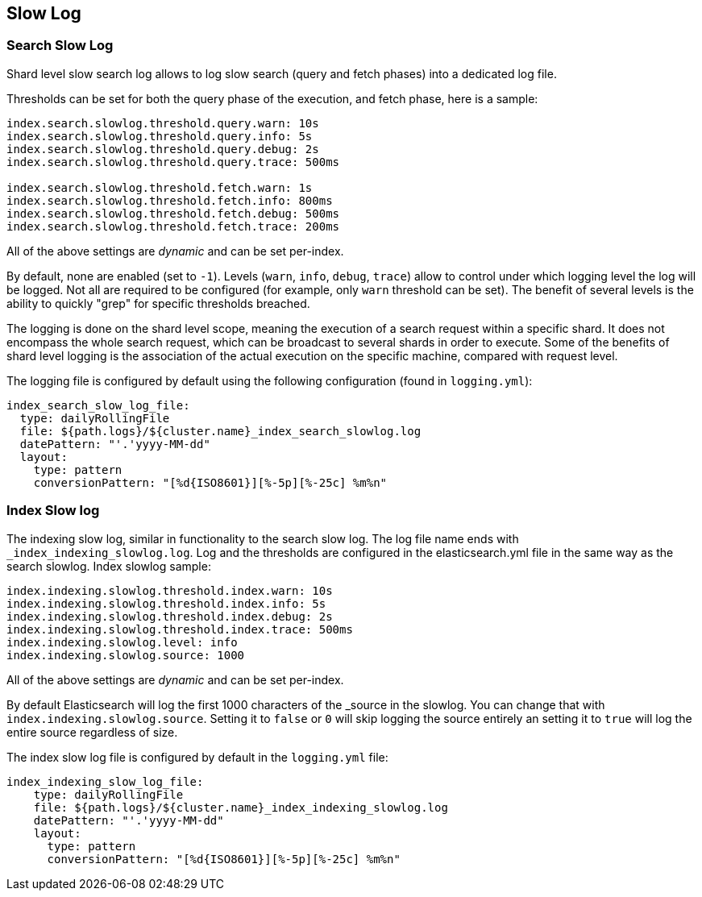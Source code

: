 [[index-modules-slowlog]]
== Slow Log

[float]
[[search-slow-log]]
=== Search Slow Log

Shard level slow search log allows to log slow search (query and fetch
phases) into a dedicated log file.

Thresholds can be set for both the query phase of the execution, and
fetch phase, here is a sample:

[source,yaml]
--------------------------------------------------
index.search.slowlog.threshold.query.warn: 10s
index.search.slowlog.threshold.query.info: 5s
index.search.slowlog.threshold.query.debug: 2s
index.search.slowlog.threshold.query.trace: 500ms

index.search.slowlog.threshold.fetch.warn: 1s
index.search.slowlog.threshold.fetch.info: 800ms
index.search.slowlog.threshold.fetch.debug: 500ms
index.search.slowlog.threshold.fetch.trace: 200ms
--------------------------------------------------

All of the above settings are _dynamic_ and can be set per-index.

By default, none are enabled (set to `-1`). Levels (`warn`, `info`,
`debug`, `trace`) allow to control under which logging level the log
will be logged. Not all are required to be configured (for example, only
`warn` threshold can be set). The benefit of several levels is the
ability to quickly "grep" for specific thresholds breached.

The logging is done on the shard level scope, meaning the execution of a
search request within a specific shard. It does not encompass the whole
search request, which can be broadcast to several shards in order to
execute. Some of the benefits of shard level logging is the association
of the actual execution on the specific machine, compared with request
level.

The logging file is configured by default using the following
configuration (found in `logging.yml`):

[source,yaml]
--------------------------------------------------
index_search_slow_log_file:
  type: dailyRollingFile
  file: ${path.logs}/${cluster.name}_index_search_slowlog.log
  datePattern: "'.'yyyy-MM-dd"
  layout:
    type: pattern
    conversionPattern: "[%d{ISO8601}][%-5p][%-25c] %m%n"
--------------------------------------------------

[float]
[[index-slow-log]]
=== Index Slow log

The indexing slow log, similar in functionality to the search slow
log. The log file name ends with `_index_indexing_slowlog.log`. Log and
the thresholds are configured in the elasticsearch.yml file in the same
way as the search slowlog. Index slowlog sample:

[source,yaml]
--------------------------------------------------
index.indexing.slowlog.threshold.index.warn: 10s
index.indexing.slowlog.threshold.index.info: 5s
index.indexing.slowlog.threshold.index.debug: 2s
index.indexing.slowlog.threshold.index.trace: 500ms
index.indexing.slowlog.level: info
index.indexing.slowlog.source: 1000
--------------------------------------------------

All of the above settings are _dynamic_ and can be set per-index.

By default Elasticsearch will log the first 1000 characters of the _source in
the slowlog. You can change that with `index.indexing.slowlog.source`. Setting
it to `false` or `0` will skip logging the source entirely an setting it to
`true` will log the entire source regardless of size.

The index slow log file is configured by default in the `logging.yml`
file:

[source,yaml]
--------------------------------------------------
index_indexing_slow_log_file:
    type: dailyRollingFile
    file: ${path.logs}/${cluster.name}_index_indexing_slowlog.log
    datePattern: "'.'yyyy-MM-dd"
    layout:
      type: pattern
      conversionPattern: "[%d{ISO8601}][%-5p][%-25c] %m%n"
--------------------------------------------------
